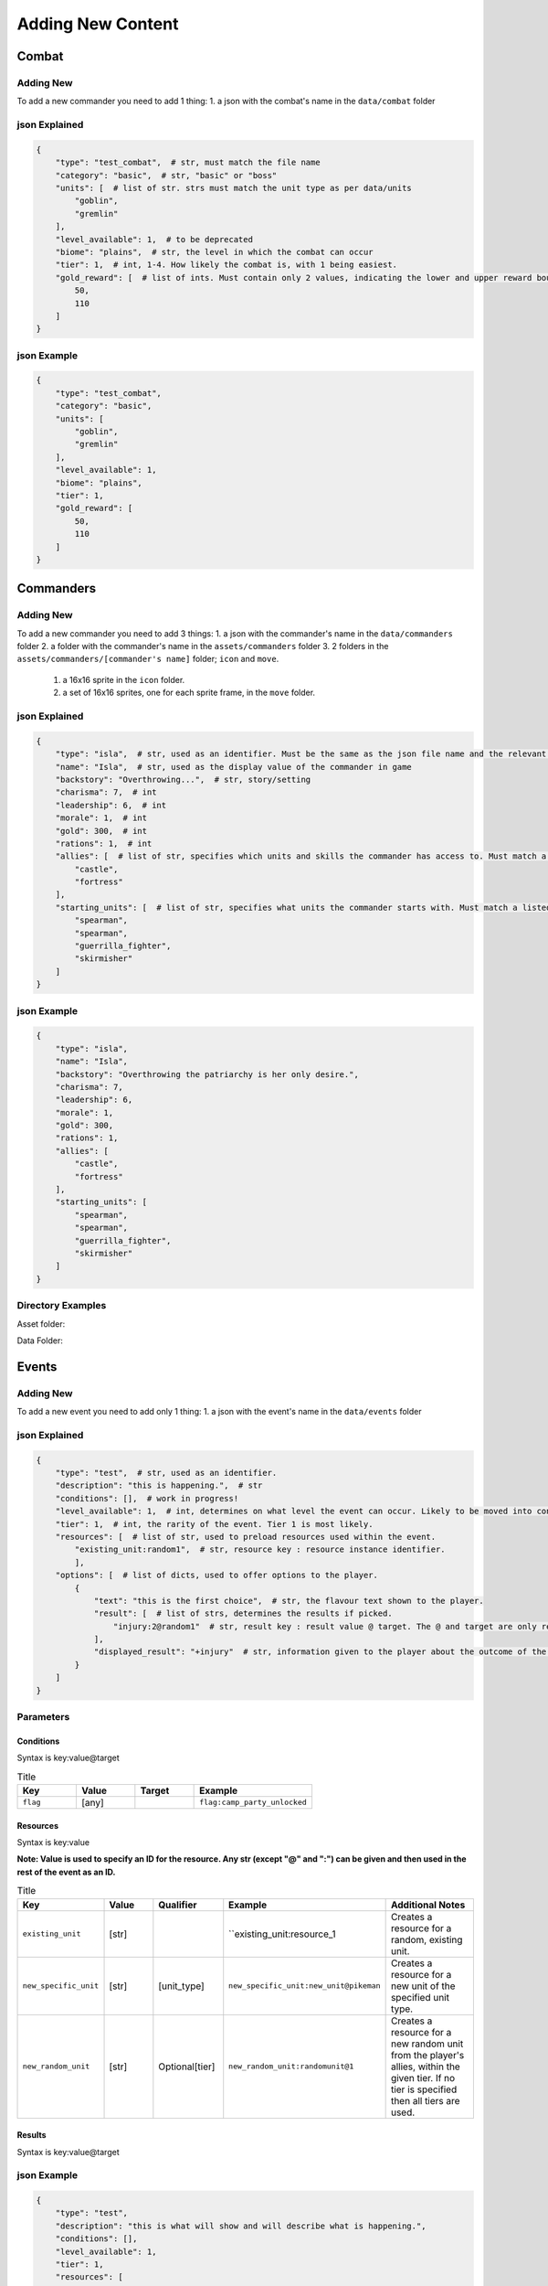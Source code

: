 Adding New Content
====================

Combat
-------------------

Adding New
^^^^^^^^^^^^^^^^^^^^^^^
To add a new commander you need to add 1 thing:
1. a json with the combat's name in the ``data/combat`` folder

json Explained
^^^^^^^^^^^^^^^^^^^^^^^
.. code-block:: json

    {
        "type": "test_combat",  # str, must match the file name
        "category": "basic",  # str, "basic" or "boss"
        "units": [  # list of str. strs must match the unit type as per data/units
            "goblin",
            "gremlin"
        ],
        "level_available": 1,  # to be deprecated
        "biome": "plains",  # str, the level in which the combat can occur
        "tier": 1,  # int, 1-4. How likely the combat is, with 1 being easiest.
        "gold_reward": [  # list of ints. Must contain only 2 values, indicating the lower and upper reward bounds.
            50,
            110
        ]
    }


json Example
^^^^^^^^^^^^^^^^^^^^^^^
.. code-block:: json

    {
        "type": "test_combat",
        "category": "basic",
        "units": [
            "goblin",
            "gremlin"
        ],
        "level_available": 1,
        "biome": "plains",
        "tier": 1,
        "gold_reward": [
            50,
            110
        ]
    }


Commanders
-------------------

Adding New
^^^^^^^^^^^^^^^^^^^^^^^
To add a new commander you need to add 3 things:
1. a json with the commander's name in the ``data/commanders`` folder
2. a folder with the commander's name in the ``assets/commanders`` folder
3. 2 folders in the ``assets/commanders/[commander's name]`` folder; ``icon`` and ``move``.
    1. a 16x16 sprite in the ``icon`` folder.
    2. a set of 16x16 sprites, one for each sprite frame, in the ``move`` folder.

json Explained
^^^^^^^^^^^^^^^^^^^^^^^
.. code-block:: json

    {
        "type": "isla",  # str, used as an identifier. Must be the same as the json file name and the relevant asset folder.
        "name": "Isla",  # str, used as the display value of the commander in game
        "backstory": "Overthrowing...",  # str, story/setting
        "charisma": 7,  # int
        "leadership": 6,  # int
        "morale": 1,  # int
        "gold": 300,  # int
        "rations": 1,  # int
        "allies": [  # list of str, specifies which units and skills the commander has access to. Must match a listed ``home`` in the unit jsons.
            "castle",
            "fortress"
        ],
        "starting_units": [  # list of str, specifies what units the commander starts with. Must match a listed ``type`` in the unit jsons.
            "spearman",
            "spearman",
            "guerrilla_fighter",
            "skirmisher"
        ]
    }


json Example
^^^^^^^^^^^^^^^^^^^^^^^
.. code-block:: json

    {
        "type": "isla",
        "name": "Isla",
        "backstory": "Overthrowing the patriarchy is her only desire.",
        "charisma": 7,
        "leadership": 6,
        "morale": 1,
        "gold": 300,
        "rations": 1,
        "allies": [
            "castle",
            "fortress"
        ],
        "starting_units": [
            "spearman",
            "spearman",
            "guerrilla_fighter",
            "skirmisher"
        ]
    }


Directory Examples
^^^^^^^^^^^^^^^^^^^^^^^
Asset folder:

.. image:: https://i.imgur.com/H3Qb7yo.png

Data Folder:

.. image:: https://i.imgur.com/hGGHh87.png


Events
------------------

Adding New
^^^^^^^^^^^^^^^^
To add a new event you need to add only 1 thing:
1. a json with the event's name in the ``data/events`` folder

json Explained
^^^^^^^^^^^^^^^^^
.. code-block:: json

    {
        "type": "test",  # str, used as an identifier.
        "description": "this is happening.",  # str
        "conditions": [],  # work in progress!
        "level_available": 1,  # int, determines on what level the event can occur. Likely to be moved into conditions.
        "tier": 1,  # int, the rarity of the event. Tier 1 is most likely.
        "resources": [  # list of str, used to preload resources used within the event.
            "existing_unit:random1",  # str, resource key : resource instance identifier.
            ],
        "options": [  # list of dicts, used to offer options to the player.
            {
                "text": "this is the first choice",  # str, the flavour text shown to the player.
                "result": [  # list of strs, determines the results if picked.
                    "injury:2@random1"  # str, result key : result value @ target. The @ and target are only required for some result key's.
                ],
                "displayed_result": "+injury"  # str, information given to the player about the outcome of the decision.
            }
        ]
    }



Parameters
^^^^^^^^^^^^^^^^^

Conditions
""""""""""""""""

Syntax is key:value@target

.. list-table:: Title
   :widths: 50 50 50 100
   :header-rows: 1

   * - Key
     - Value
     - Target
     - Example
   * - ``flag``
     - [any]
     -
     - ``flag:camp_party_unlocked``


Resources
""""""""""""""""

Syntax is key:value

**Note: Value is used to specify an ID for the resource. Any str (except "@" and ":") can be given and then used in the rest of the event as an ID.**

.. list-table:: Title
   :widths: 50 50 50 50 100
   :header-rows: 1

   * - Key
     - Value
     - Qualifier
     - Example
     - Additional Notes
   * - ``existing_unit``
     - [str]
     -
     - ``existing_unit:resource_1
     - Creates a resource for a random, existing unit.
   * - ``new_specific_unit``
     - [str]
     - [unit_type]
     - ``new_specific_unit:new_unit@pikeman``
     - Creates a resource for a new unit of the specified unit type.
   * - ``new_random_unit``
     - [str]
     - Optional[tier]
     - ``new_random_unit:randomunit@1``
     - Creates a resource for a new random unit from the player's allies, within the given tier. If no tier is specified then all tiers are used.



Results
"""""""""""""""""""""

Syntax is key:value@target

.. list-table:: Title
   :widths: 50 50 50 50 50
   :header-rows: 1

   * - Key
     - Value
     - Target
     - Example
     - Additional Notes
   * - ``gold``
     - [int]
     -
     - ``gold:10``
     -
   * - ``rations``
     - [int]
     -
     - ``rations:10``
     -
   * - ``morale``
     - [int]
     -
     - ``morale:10``
     -
  * - ``charisma``
     - [int]
     -
     - ``charisma:10``
     -
  * - ``leadership``
     - [int]
     -
     - ``leadership:10``
     -
  * - ``injury``
     - [int]
     - [resource_id]
     - ``injury:1@resource_1``
     -
  * - ``unlock_event``
     - [event_type]
     -
     - ``unlock_event:camp_party``
     -  This adds the given event to the list of prioritised events and adds a flag ``[event_type]_unlocked``.
  * - ``add_unit_resource``
     - [resource_id]
     -
     - ``random_unit:resource_1``
     - Resource specified must be a new unit.
  * - ``add_specific_unit``
     - [unit_type]
     -
     - ``specific_unit:pikeman``
     -


json Example
^^^^^^^^^^^^^^^^^
.. code-block:: json

    {
        "type": "test",
        "description": "this is what will show and will describe what is happening.",
        "conditions": [],
        "level_available": 1,
        "tier": 1,
        "resources": [
            "existing_unit:random1",
            "existing_unit:random2"
            ],
        "options": [
            {
                "text": "this is the first choice",
                "result": [
                    "injury:2@random1"
                ],
                "displayed_result": "+injury"
            },
            {
                "text": "this is the second choice",
                "result": [
                    "gold:-10"
                ],
                "displayed_result": "-gold"
            },
            {
                "text": "this is the third choice",
                "result": [
                    "gold:100"
                    ],
                "displayed_result": "+gold"
            }
        ]
    }
